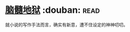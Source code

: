 * [[https://book.douban.com/subject/3286829/][脑髓地狱]]    :douban::read:
就小说的写作手法而言，确实有新意，遭不住设定的神神叨叨。
